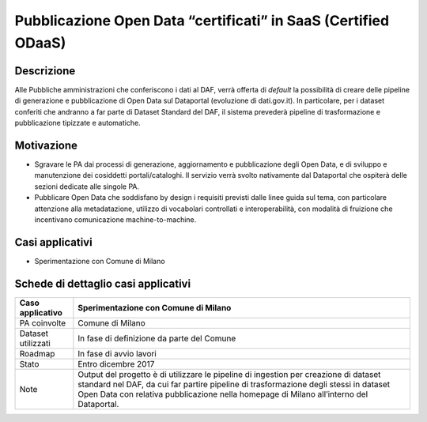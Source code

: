 Pubblicazione Open Data “certificati” in SaaS (Certified ODaaS)
===============================================================

Descrizione
-----------

Alle Pubbliche amministrazioni che conferiscono i dati al DAF, verrà
offerta di *default* la possibilità di creare delle pipeline di
generazione e pubblicazione di Open Data sul Dataportal (evoluzione di
dati.gov.it). In particolare, per i dataset conferiti che andranno a far
parte di Dataset Standard del DAF, il sistema prevederà pipeline di
trasformazione e pubblicazione tipizzate e automatiche.

Motivazione
-----------

-  Sgravare le PA dai processi di generazione, aggiornamento e
   pubblicazione degli Open Data, e di sviluppo e manutenzione dei
   cosiddetti portali/cataloghi. Il servizio verrà svolto nativamente
   dal Dataportal che ospiterà delle sezioni dedicate alle singole PA.

-  Pubblicare Open Data che soddisfano by design i requisiti previsti
   dalle linee guida sul tema, con particolare attenzione alla
   metadatazione, utilizzo di vocabolari controllati e interoperabilità,
   con modalità di fruizione che incentivano comunicazione
   machine-to-machine.

Casi applicativi
----------------

-  Sperimentazione con Comune di Milano

Schede di dettaglio casi applicativi
------------------------------------

+-------------------+--------------------------------------------------------+
| Caso applicativo  | Sperimentazione con Comune di Milano                   |
+===================+========================================================+
| PA coinvolte      | Comune di Milano                                       |
+-------------------+--------------------------------------------------------+
| Dataset           | In fase di definizione da parte del Comune             |
| utilizzati        |                                                        |
+-------------------+--------------------------------------------------------+
| Roadmap           | In fase di avvio lavori                                |
+-------------------+--------------------------------------------------------+
| Stato             | Entro dicembre 2017                                    |
+-------------------+--------------------------------------------------------+
| Note              | Output del progetto è di utilizzare le pipeline di     |
|                   | ingestion per creazione di dataset standard nel DAF,   |
|                   | da cui far partire pipeline di trasformazione degli    |
|                   | stessi in dataset Open Data con relativa pubblicazione |
|                   | nella homepage di Milano all’interno del Dataportal.   |
+-------------------+--------------------------------------------------------+
